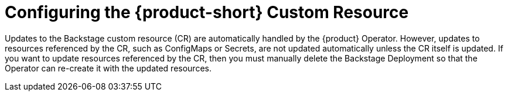 [id="proc-config-rhdh-custom-resource_{context}"]
= Configuring the {product-short} Custom Resource

Updates to the Backstage custom resource (CR) are automatically handled by the {product} Operator. However, updates to resources referenced by the CR, such as ConfigMaps or Secrets, are not updated automatically unless the CR itself is updated. If you want to update resources referenced by the CR, then you must manually delete the Backstage Deployment so that the Operator can re-create it with the updated resources.